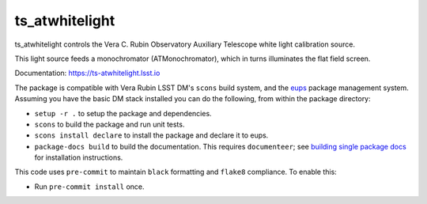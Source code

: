 ###############
ts_atwhitelight
###############

ts_atwhitelight controls the Vera C. Rubin Observatory Auxiliary Telescope white light calibration source.

This light source feeds a monochromator (ATMonochromator), which in turns illuminates the flat field screen.

Documentation: https://ts-atwhitelight.lsst.io

The package is compatible with Vera Rubin LSST DM's ``scons`` build system, and the `eups <https://github.com/RobertLuptonTheGood/eups>`_ package management system.
Assuming you have the basic DM stack installed you can do the following, from within the package directory:

* ``setup -r .`` to setup the package and dependencies.
* ``scons`` to build the package and run unit tests.
* ``scons install declare`` to install the package and declare it to eups.
* ``package-docs build`` to build the documentation.
  This requires ``documenteer``; see `building single package docs <https://developer.lsst.io/stack/building-single-package-docs.html>`_ for installation instructions.

This code uses ``pre-commit`` to maintain ``black`` formatting and ``flake8`` compliance.
To enable this:

* Run ``pre-commit install`` once.
